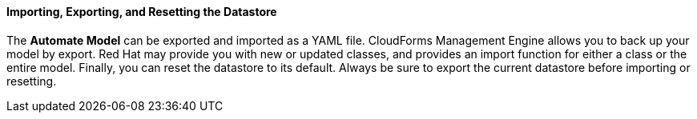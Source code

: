 ==== Importing, Exporting, and Resetting the Datastore

The *Automate Model* can be exported and imported as a YAML file.
CloudForms Management Engine allows you to back up your model by export. Red Hat may provide you with new or updated classes, and provides an import function for either a class or the entire model. Finally, you can reset the datastore to its default. Always be sure to export the current datastore before importing or resetting.
